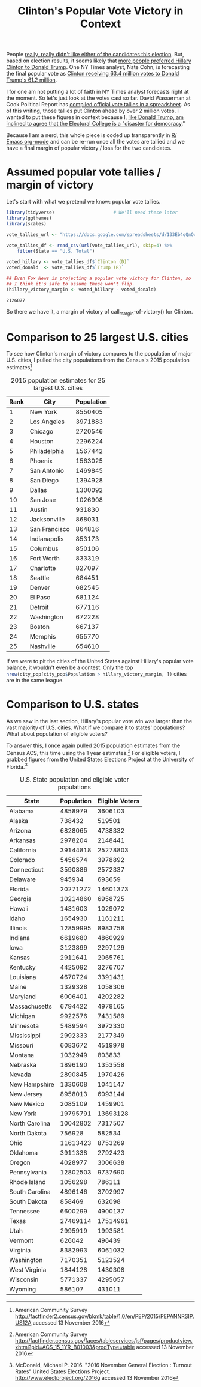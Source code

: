 #+TITLE: Clinton's Popular Vote Victory in Context
#+PROPERTY: header-args:R  :session *R*
#+OPTIONS: toc:nil
#+INFOJS_OPT: view:f toc:f ltoc:f mouse:underline buttons:0 path:http://thomasf.github.io/solarized-css/org-info.min.js
#+HTML_HEAD: <link rel="stylesheet" type="text/css" href="http://thomasf.github.io/solarized-css/solarized-light.min.css" />


People [[http://www.usatoday.com/story/news/politics/onpolitics/2016/08/31/poll-clinton-trump-most-unfavorable-candidates-ever/89644296/][really, really didn't like either of the candidates this
election]]. But, based on election results, it seems likely that [[http://www.independent.co.uk/news/world/americas/us-elections/us-election-hillary-clinton-more-votes-popular-vote-any-candidate-barack-obama-donald-trump-a7413596.html][more
people preferred Hillary Clinton to Donald Trump]]. One NY Times
analyst, Nate Cohn, is forecasting the final popular vote as [[https://twitter.com/Nate_Cohn/status/796409592708268038][Clinton
receiving 63.4 million votes to Donald Trump's 61.2 million]].

I for one am not putting a lot of faith in NY Times analyst forecasts
right at the moment. So let's just look at the votes cast so
far. David Wasserman at Cook Political Report has [[https://docs.google.com/spreadsheets/d/133Eb4qQmOxNvtesw2hdVns073R68EZx4SfCnP4IGQf8/htmlview][compiled official
vote tallies in a spreadsheet]]. As of this writing, those tallies put
Clinton ahead by over 2 million votes. I wanted to put these figures
in context because I, [[http://www.latimes.com/opinion/readersreact/la-ol-le-electoral-college-trump-20161112-story.html][like Donald Trump, am inclined to agree that the
Electoral College is a "disaster for democracy]]."

Because I am a nerd, this whole piece is coded up transparently in [[https://www.r-project.org/][R]]/ 
[[http://orgmode.org/][Emacs org-mode]] and can be re-run once all the votes are tallied and we
have a final margin of popular victory / loss for the two
candidates.

* Assumed popular vote tallies / margin of victory
Let's start with what we pretend we know: popular vote tallies. 

#+NAME: margin-of-victory
#+BEGIN_SRC R :results var :exports code
  library(tidyverse)                      # We'll need these later
  library(ggthemes)
  library(scales)

  vote_tallies_url <- "https://docs.google.com/spreadsheets/d/133Eb4qQmOxNvtesw2hdVns073R68EZx4SfCnP4IGQf8/export?format=csv&id=133Eb4qQmOxNvtesw2hdVns073R68EZx4SfCnP4IGQf8&gid=19"

  vote_tallies_df <- read_csv(url(vote_tallies_url), skip=4) %>%
      filter(State == "U.S. Total")

  voted_hillary <- vote_tallies_df$`Clinton (D)`
  voted_donald  <- vote_tallies_df$`Trump (R)`

  ## Even Fox News is projecting a popular vote victory for Clinton, so
  ## I think it's safe to assume these won't flip.
  (hillary_victory_margin <- voted_hillary - voted_donald)
#+END_SRC

#+RESULTS: margin-of-victory
: 2126077


So there we have it, a margin of victory of call_margin-of-victory() for Clinton.


* Comparison to 25 largest U.S. cities
To see how Clinton's margin of victory compares to the population of
major U.S. cities, I pulled the city populations from the Census's
2015 population estimates[fn::American Community Survey
http://factfinder2.census.gov/bkmk/table/1.0/en/PEP/2015/PEPANNRSIP.US12A
accessed 13 November 2016]

#+CAPTION: 2015 population estimates for 25 largest U.S. cities
#+NAME: city-pop
| Rank | City          | Population |
|------+---------------+------------|
|    1 | New York      |    8550405 |
|    2 | Los Angeles   |    3971883 |
|    3 | Chicago       |    2720546 |
|    4 | Houston       |    2296224 |
|    5 | Philadelphia  |    1567442 |
|    6 | Phoenix       |    1563025 |
|    7 | San Antonio   |    1469845 |
|    8 | San Diego     |    1394928 |
|    9 | Dallas        |    1300092 |
|   10 | San Jose      |    1026908 |
|   11 | Austin        |     931830 |
|   12 | Jacksonville  |     868031 |
|   13 | San Francisco |     864816 |
|   14 | Indianapolis  |     853173 |
|   15 | Columbus      |     850106 |
|   16 | Fort Worth    |     833319 |
|   17 | Charlotte     |     827097 |
|   18 | Seattle       |     684451 |
|   19 | Denver        |     682545 |
|   20 | El Paso       |     681124 |
|   21 | Detroit       |     677116 |
|   22 | Washington    |     672228 |
|   23 | Boston        |     667137 |
|   24 | Memphis       |     655770 |
|   25 | Nashville     |     654610 |

#+NAME: victory-city-pop
#+BEGIN_SRC R :var city_pop = city-pop :results output graphics :file cities-plot.png :output both :exports graphics :width 800 :height 400
  cities_plot <-
      ggplot(city_pop, aes(x = Population, y = reorder(City, -Population))) +
      geom_point(size=2) +
      scale_x_continuous(labels = comma) +
      geom_vline(xintercept = hillary_victory_margin,
                 linetype = 2,
                 size = 1.5,
                 color = "blue") +
      annotate("text", x = hillary_victory_margin + 200000,
               y = 25 / 2, label = "Margin of victory",
               color = "blue", angle = 90, size=6) +
      ylab("City") +
      ggtitle("Clinton's margin of victory in popular vote compared to population of 25 largest U.S. cities",
              subtitle = "(https://github.com/pschmied/ClintonWon)") +
      theme_solarized()

  cities_plot
#+END_SRC


#+RESULTS: victory-city-pop
[[file:cities-plot.png]]

If we were to pit the cities of the United States against Hillary's
popular vote balance, it wouldn't even be a contest. Only the top
src_R[:results val]{nrow(city_pop[city_pop$Population > hillary_victory_margin, ])} cities are in the same league. 

* Comparison to U.S. states

As we saw in the last section, Hillary's popular vote win was larger
than the vast majority of U.S. cities. What if we compare it to states'
populations? What about population of eligible voters?

To answer this, I once again pulled 2015 population estimates from the
Census ACS, this time using the 1 year estimates.[fn::American
Community Survey
http://factfinder.census.gov/faces/tableservices/jsf/pages/productview.xhtml?pid=ACS_15_1YR_B01003&prodType=table
accessed 13 November 2016] For eligible voters,
I grabbed figures from the United States Elections Project at the
University of Florida.[fn::McDonald, Michael P. 2016. "2016 November General Election : Turnout Rates"
United States Elections Project. http://www.electproject.org/2016g accessed 13 November 2016]

#+CAPTION: U.S. State population and eligible voter populations
#+NAME: state-pop
| State          | Population | Eligible Voters |
|----------------+------------+-----------------|
| Alabama        |    4858979 |         3606103 |
| Alaska         |     738432 |          519501 |
| Arizona        |    6828065 |         4738332 |
| Arkansas       |    2978204 |         2148441 |
| California     |   39144818 |        25278803 |
| Colorado       |    5456574 |         3978892 |
| Connecticut    |    3590886 |         2572337 |
| Delaware       |     945934 |          693659 |
| Florida        |   20271272 |        14601373 |
| Georgia        |   10214860 |         6958725 |
| Hawaii         |    1431603 |         1029072 |
| Idaho          |    1654930 |         1161211 |
| Illinois       |   12859995 |         8983758 |
| Indiana        |    6619680 |         4860929 |
| Iowa           |    3123899 |         2297129 |
| Kansas         |    2911641 |         2065761 |
| Kentucky       |    4425092 |         3276707 |
| Louisiana      |    4670724 |         3391431 |
| Maine          |    1329328 |         1058306 |
| Maryland       |    6006401 |         4202282 |
| Massachusetts  |    6794422 |         4978165 |
| Michigan       |    9922576 |         7431589 |
| Minnesota      |    5489594 |         3972330 |
| Mississippi    |    2992333 |         2177349 |
| Missouri       |    6083672 |         4519978 |
| Montana        |    1032949 |          803833 |
| Nebraska       |    1896190 |         1353558 |
| Nevada         |    2890845 |         1970426 |
| New Hampshire  |    1330608 |         1041147 |
| New Jersey     |    8958013 |         6093144 |
| New Mexico     |    2085109 |         1459901 |
| New York       |   19795791 |        13693128 |
| North Carolina |   10042802 |         7317507 |
| North Dakota   |     756928 |          582534 |
| Ohio           |   11613423 |         8753269 |
| Oklahoma       |    3911338 |         2792423 |
| Oregon         |    4028977 |         3006638 |
| Pennsylvania   |   12802503 |         9737690 |
| Rhode Island   |    1056298 |          786111 |
| South Carolina |    4896146 |         3702997 |
| South Dakota   |     858469 |          632098 |
| Tennessee      |    6600299 |         4900137 |
| Texas          |   27469114 |        17514961 |
| Utah           |    2995919 |         1993581 |
| Vermont        |     626042 |          496439 |
| Virginia       |    8382993 |         6061032 |
| Washington     |    7170351 |         5123524 |
| West Virginia  |    1844128 |         1430308 |
| Wisconsin      |    5771337 |         4295057 |
| Wyoming        |     586107 |          431011 |



#+NAME: victory-state-pop
#+BEGIN_SRC R :var state_pop = state-pop :results output graphics :file states-plot.png :output both :exports graphics :width 800 :height 800
  state_pop_long <- state_pop %>%
      gather(Statistic, People, -State) 

  states_plot <-
      ggplot(state_pop_long, aes(x = People, y = reorder(State, -People), color = Statistic)) +
      geom_point(size=2) +
      scale_x_continuous(labels = comma) +
      geom_vline(xintercept = hillary_victory_margin,
                 linetype = 2,
                 size = 1.5,
                 color = "blue") +
      annotate("text", x = hillary_victory_margin - 900000,
               y = 25, label = "Margin of victory",
               color = "blue", angle = 90, size=6) +
      ylab("State") +
      ggtitle("Clinton's margin of victory in popular vote compared to population and eligible voting populations of U.S. states",
              subtitle = "(https://github.com/pschmied/ClintonWon)") +
      theme_solarized()

  states_plot
#+END_SRC

#+RESULTS: victory-state-pop
[[file:states-plot.png]]

